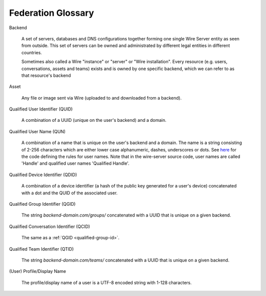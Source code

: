 .. _glossary:

Federation Glossary
=====================


..
   note to documentation authors:
   until https://github.com/rst2pdf/rst2pdf/issues/898 is fixed we should not use the glossary:: directive and not refer to items with the :term:`text to appear <Backend>` syntax. Instead, we can use explicit section labels and refer to them with :ref:`text to appear <backend>`

.. _backend:

Backend

   A set of servers, databases and DNS configurations together forming one single Wire Server entity as seen from outside. This set of servers can be owned and administrated by different legal entities in different countries.

   Sometimes also called a Wire "instance" or "server" or "Wire installation".
   Every resource (e.g. users, conversations, assets and teams) exists and is owned by one specific backend, which we can refer to as that resource's backend


.. _asset:

Asset

   Any file or image sent via Wire (uploaded to and downloaded from a backend).

.. _qualified-user-id:

Qualified User Identifier (QUID)

  A combination of a UUID (unique on the user's backend) and a domain.

.. _qualified-user-name:

Qualified User Name (QUN)

  A combination of a name that is unique on the user's backend and a domain. The
  name is a string consisting of 2-256 characters which are either lower case
  alphanumeric, dashes, underscores or dots. See `here
  <https://github.com/wireapp/wire-server/blob/f683299a03207acb505254ff3121213383d0b672/libs/types-common/src/Data/Handle.hs#L76-L93>`_
  for the code defining the rules for user names. Note that in the wire-server
  source code, user names are called 'Handle' and qualified user names
  'Qualified Handle'.

.. _qualified-device-id:

Qualified Device Identifier (QDID)

  A combination of a device identifier (a hash of the public key generated for a
  user's device) concatenated with a dot and the QUID of the associated user.

.. _qualified-group-id:

Qualified Group Identifier (QGID)

  The string `backend-domain.com/groups/` concatenated with a UUID that is
  unique on a given backend.

.. _qualified-conversation-id:

Qualified Conversation Identifier (QCID)

  The same as a :ref:`QGID <qualified-group-id>`.

.. _qualified-team-id:

Qualified Team Identifier (QTID)

  The string `backend-domain.com/teams/` concatenated with a UUID that is
  unique on a given backend.

.. _display-name:

(User) Profile/Display Name

  The profile/display name of a user is a UTF-8 encoded string with 1-128
  characters.
